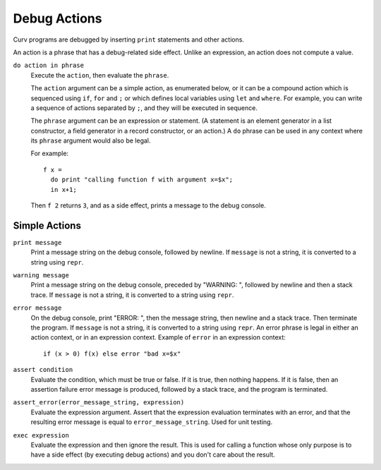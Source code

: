 Debug Actions
-------------
Curv programs are debugged by inserting ``print`` statements and other actions.

An action is a phrase that has a debug-related side effect.
Unlike an expression, an action does not compute a value.

``do action in phrase``
  Execute the ``action``, then evaluate the ``phrase``.

  The ``action`` argument can be a simple action, as enumerated below,
  or it can be a compound action which is sequenced using ``if``, ``for`` and ``;``
  or which defines local variables using ``let`` and ``where``.
  For example, you can write a sequence of actions separated by ``;``,
  and they will be executed in sequence.

  The ``phrase`` argument can be an expression or statement.
  (A statement is an element generator in a list constructor,
  a field generator in a record constructor, or an action.)
  A ``do`` phrase can be used in any context where its ``phrase`` argument
  would also be legal.

  For example::

    f x =
      do print "calling function f with argument x=$x";
      in x+1;

  Then ``f 2`` returns ``3``, and as a side effect, prints a message
  to the debug console.

Simple Actions
~~~~~~~~~~~~~~

``print message``
  Print a message string on the debug console, followed by newline.
  If ``message`` is not a string, it is converted to a string using ``repr``.

``warning message``
  Print a message string on the debug console, preceded by "WARNING: ",
  followed by newline and then a stack trace.
  If ``message`` is not a string, it is converted to a string using ``repr``.

``error message``
  On the debug console, print "ERROR: ", then the message string,
  then newline and a stack trace. Then terminate the program.
  If ``message`` is not a string, it is converted to a string using ``repr``.
  An error phrase is legal in either an action context, or in an expression context.
  Example of ``error`` in an expression context::
  
    if (x > 0) f(x) else error "bad x=$x"

``assert condition``
  Evaluate the condition, which must be true or false.
  If it is true, then nothing happens.
  If it is false, then an assertion failure error message is produced,
  followed by a stack trace, and the program is terminated.

``assert_error(error_message_string, expression)``
  Evaluate the expression argument.
  Assert that the expression evaluation terminates with an error,
  and that the resulting error message is equal to ``error_message_string``.
  Used for unit testing.

``exec expression``
  Evaluate the expression and then ignore the result.
  This is used for calling a function whose only purpose is to have a side effect
  (by executing debug actions) and you don't care about the result.
